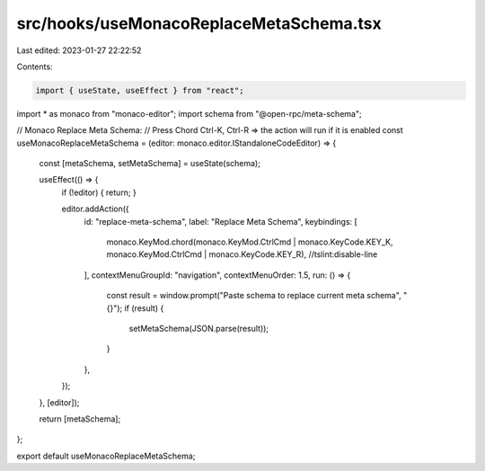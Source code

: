 src/hooks/useMonacoReplaceMetaSchema.tsx
========================================

Last edited: 2023-01-27 22:22:52

Contents:

.. code-block:: tsx

    import { useState, useEffect } from "react";
import * as monaco from "monaco-editor";
import schema from "@open-rpc/meta-schema";

// Monaco Replace Meta Schema:
// Press Chord Ctrl-K, Ctrl-R => the action will run if it is enabled
const useMonacoReplaceMetaSchema = (editor: monaco.editor.IStandaloneCodeEditor) => {
  const [metaSchema, setMetaSchema] = useState(schema);

  useEffect(() => {
    if (!editor) { return; }

    editor.addAction({
      id: "replace-meta-schema",
      label: "Replace Meta Schema",
      keybindings: [
        monaco.KeyMod.chord(monaco.KeyMod.CtrlCmd | monaco.KeyCode.KEY_K, monaco.KeyMod.CtrlCmd | monaco.KeyCode.KEY_R), //tslint:disable-line
      ],
      contextMenuGroupId: "navigation",
      contextMenuOrder: 1.5,
      run: () => {
        const result = window.prompt("Paste schema to replace current meta schema", "{}");
        if (result) {
          setMetaSchema(JSON.parse(result));
        }
      },
    });
  }, [editor]);

  return [metaSchema];
};

export default useMonacoReplaceMetaSchema;


